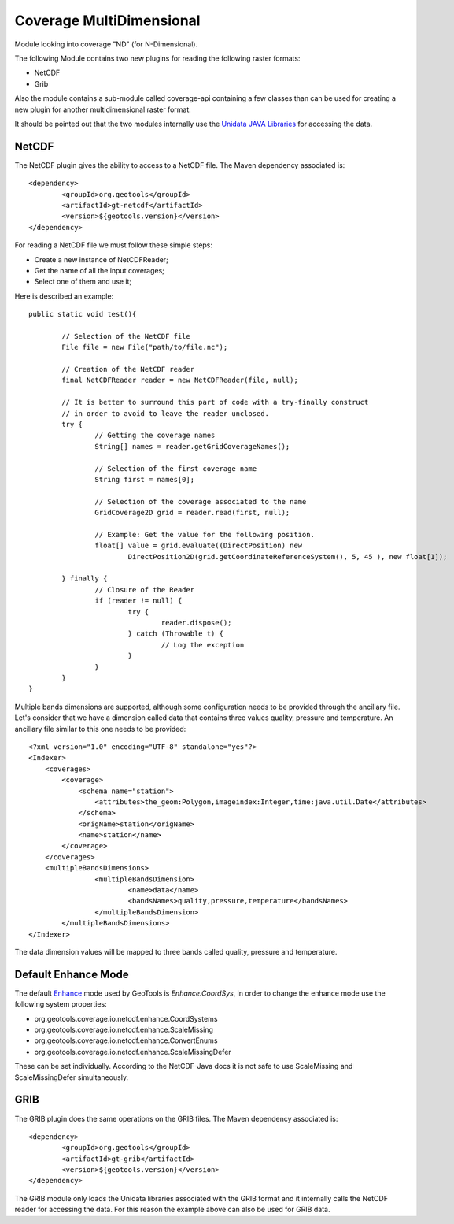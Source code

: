 Coverage MultiDimensional
-------------------------

Module looking into coverage "ND" (for N-Dimensional).

The following Module contains two new plugins for reading the following raster formats:

* NetCDF
* Grib

Also the module contains a sub-module called coverage-api containing a few classes than can be used for creating a new plugin 
for another multidimensional raster format.

It should be pointed out that the two modules internally use the `Unidata JAVA Libraries <http://www.unidata.ucar.edu/software/thredds/current/netcdf-java/>`_
for accessing the data.

NetCDF
++++++

The NetCDF plugin gives the ability to access to a NetCDF file. The Maven dependency associated is::

	<dependency>
		<groupId>org.geotools</groupId>
		<artifactId>gt-netcdf</artifactId>
		<version>${geotools.version}</version>
	</dependency>

For reading a NetCDF file we must follow these simple steps:

* Create a new instance of NetCDFReader;
* Get the name of all the input coverages;
* Select one of them and use it;

Here is described an example::

	public static void test(){
		
		// Selection of the NetCDF file
		File file = new File("path/to/file.nc");
		
		// Creation of the NetCDF reader
		final NetCDFReader reader = new NetCDFReader(file, null);
		
		// It is better to surround this part of code with a try-finally construct
		// in order to avoid to leave the reader unclosed.
		try {
			// Getting the coverage names
			String[] names = reader.getGridCoverageNames();

			// Selection of the first coverage name
			String first = names[0];
			
			// Selection of the coverage associated to the name
			GridCoverage2D grid = reader.read(first, null);
			
			// Example: Get the value for the following position.
			float[] value = grid.evaluate((DirectPosition) new
				DirectPosition2D(grid.getCoordinateReferenceSystem(), 5, 45 ), new float[1]);

		} finally {
			// Closure of the Reader
			if (reader != null) {
				try {
					reader.dispose();
				} catch (Throwable t) {
					// Log the exception
				}
			}
		}
	}

Multiple bands dimensions are supported, although some configuration needs to be provided through the ancillary file.
Let's consider that we have a dimension called data that contains three values quality, pressure and temperature. An
ancillary file similar to this one needs to be provided::

	<?xml version="1.0" encoding="UTF-8" standalone="yes"?>
	<Indexer>
	    <coverages>
	        <coverage>
	            <schema name="station">
	                <attributes>the_geom:Polygon,imageindex:Integer,time:java.util.Date</attributes>
	            </schema>
	            <origName>station</origName>
	            <name>station</name>
	        </coverage>
	    </coverages>
	    <multipleBandsDimensions>
			<multipleBandsDimension>
				<name>data</name>
				<bandsNames>quality,pressure,temperature</bandsNames>
			</multipleBandsDimension>
		</multipleBandsDimensions>
	</Indexer>

The data dimension values will be mapped to three bands called quality, pressure and temperature.

Default Enhance Mode
++++++++++++++++++++
The default `Enhance <https://www.unidata.ucar.edu/software/thredds/v4.3/netcdf-java/v4.3/javadoc/ucar/nc2/dataset/NetcdfDataset.Enhance.html>`_ mode used
by GeoTools is `Enhance.CoordSys`, in order to change the enhance mode use the following system properties:

- org.geotools.coverage.io.netcdf.enhance.CoordSystems
- org.geotools.coverage.io.netcdf.enhance.ScaleMissing
- org.geotools.coverage.io.netcdf.enhance.ConvertEnums
- org.geotools.coverage.io.netcdf.enhance.ScaleMissingDefer

These can be set individually. According to the NetCDF-Java docs it is not safe to use ScaleMissing and ScaleMissingDefer
simultaneously.
	
GRIB
++++

The GRIB plugin does the same operations on the GRIB files. The Maven dependency associated is::

	<dependency>
		<groupId>org.geotools</groupId>
		<artifactId>gt-grib</artifactId>
		<version>${geotools.version}</version>
	</dependency>
	
The GRIB module only loads the Unidata libraries associated with the GRIB format and it internally calls the NetCDF reader for 
accessing the data. For this reason the example above can also be used for GRIB data.
